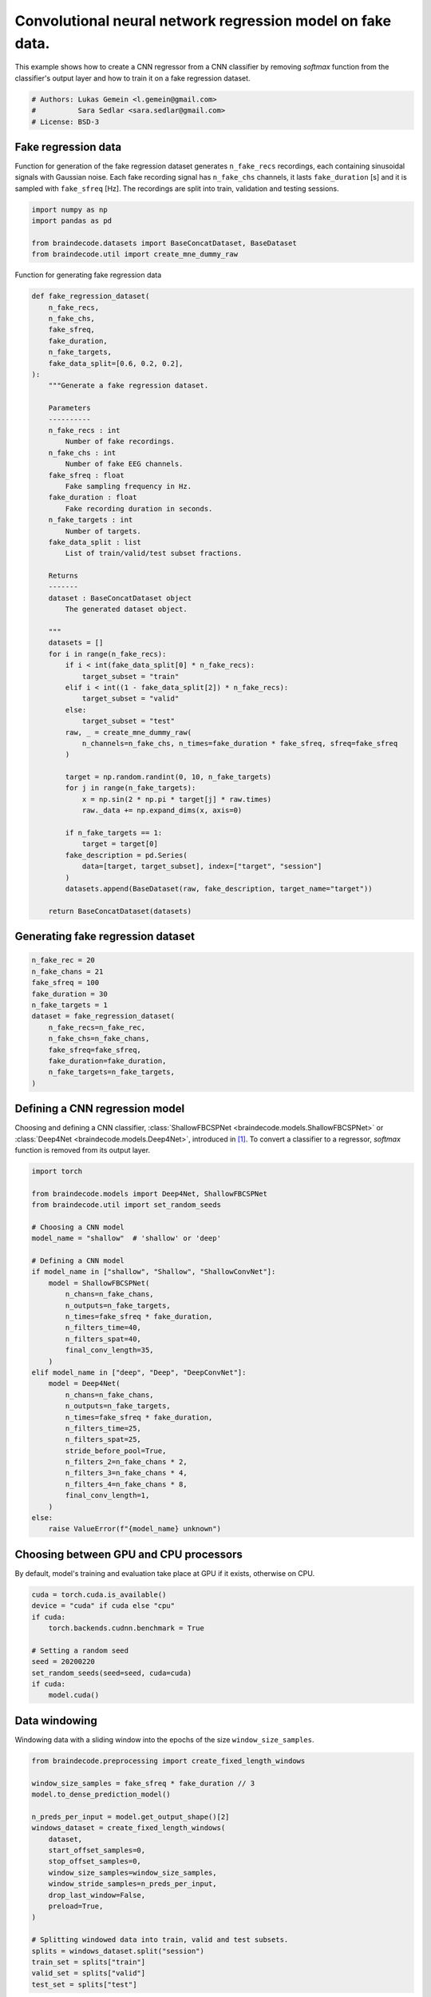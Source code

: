 
.. DO NOT EDIT.
.. THIS FILE WAS AUTOMATICALLY GENERATED BY SPHINX-GALLERY.
.. TO MAKE CHANGES, EDIT THE SOURCE PYTHON FILE:
.. "auto_examples/model_building/plot_regression.py"
.. LINE NUMBERS ARE GIVEN BELOW.

.. only:: html

    .. note::
        :class: sphx-glr-download-link-note

        :ref:`Go to the end <sphx_glr_download_auto_examples_model_building_plot_regression.py>`
        to download the full example code.

.. rst-class:: sphx-glr-example-title

.. _sphx_glr_auto_examples_model_building_plot_regression.py:

.. _convnet-regression-fake:

Convolutional neural network regression model on fake data.
===========================================================

This example shows how to create a CNN regressor from a CNN classifier by removing `softmax`
function from the classifier's output layer and how to train it on a fake regression dataset.

.. GENERATED FROM PYTHON SOURCE LINES 10-15

.. code-block:: Python


    # Authors: Lukas Gemein <l.gemein@gmail.com>
    #          Sara Sedlar <sara.sedlar@gmail.com>
    # License: BSD-3








.. GENERATED FROM PYTHON SOURCE LINES 16-22

Fake regression data
--------------------
Function for generation of the fake regression dataset generates ``n_fake_recs`` recordings,
each containing sinusoidal signals with Gaussian noise. Each fake recording signal has
``n_fake_chs`` channels, it lasts ``fake_duration`` [s] and it is sampled with ``fake_sfreq`` [Hz].
The recordings are split into train, validation and testing sessions.

.. GENERATED FROM PYTHON SOURCE LINES 22-30

.. code-block:: Python


    import numpy as np
    import pandas as pd

    from braindecode.datasets import BaseConcatDataset, BaseDataset
    from braindecode.util import create_mne_dummy_raw









.. GENERATED FROM PYTHON SOURCE LINES 31-32

Function for generating fake regression data

.. GENERATED FROM PYTHON SOURCE LINES 32-90

.. code-block:: Python

    def fake_regression_dataset(
        n_fake_recs,
        n_fake_chs,
        fake_sfreq,
        fake_duration,
        n_fake_targets,
        fake_data_split=[0.6, 0.2, 0.2],
    ):
        """Generate a fake regression dataset.

        Parameters
        ----------
        n_fake_recs : int
            Number of fake recordings.
        n_fake_chs : int
            Number of fake EEG channels.
        fake_sfreq : float
            Fake sampling frequency in Hz.
        fake_duration : float
            Fake recording duration in seconds.
        n_fake_targets : int
            Number of targets.
        fake_data_split : list
            List of train/valid/test subset fractions.

        Returns
        -------
        dataset : BaseConcatDataset object
            The generated dataset object.

        """
        datasets = []
        for i in range(n_fake_recs):
            if i < int(fake_data_split[0] * n_fake_recs):
                target_subset = "train"
            elif i < int((1 - fake_data_split[2]) * n_fake_recs):
                target_subset = "valid"
            else:
                target_subset = "test"
            raw, _ = create_mne_dummy_raw(
                n_channels=n_fake_chs, n_times=fake_duration * fake_sfreq, sfreq=fake_sfreq
            )

            target = np.random.randint(0, 10, n_fake_targets)
            for j in range(n_fake_targets):
                x = np.sin(2 * np.pi * target[j] * raw.times)
                raw._data += np.expand_dims(x, axis=0)

            if n_fake_targets == 1:
                target = target[0]
            fake_description = pd.Series(
                data=[target, target_subset], index=["target", "session"]
            )
            datasets.append(BaseDataset(raw, fake_description, target_name="target"))

        return BaseConcatDataset(datasets)









.. GENERATED FROM PYTHON SOURCE LINES 91-95

Generating fake regression dataset
-----------------------------------



.. GENERATED FROM PYTHON SOURCE LINES 95-108

.. code-block:: Python

    n_fake_rec = 20
    n_fake_chans = 21
    fake_sfreq = 100
    fake_duration = 30
    n_fake_targets = 1
    dataset = fake_regression_dataset(
        n_fake_recs=n_fake_rec,
        n_fake_chs=n_fake_chans,
        fake_sfreq=fake_sfreq,
        fake_duration=fake_duration,
        n_fake_targets=n_fake_targets,
    )





.. rst-class:: sphx-glr-script-out

 .. code-block:: none

    Creating RawArray with float64 data, n_channels=21, n_times=3000
        Range : 0 ... 2999 =      0.000 ...    29.990 secs
    Ready.
    Creating RawArray with float64 data, n_channels=21, n_times=3000
        Range : 0 ... 2999 =      0.000 ...    29.990 secs
    Ready.
    Creating RawArray with float64 data, n_channels=21, n_times=3000
        Range : 0 ... 2999 =      0.000 ...    29.990 secs
    Ready.
    Creating RawArray with float64 data, n_channels=21, n_times=3000
        Range : 0 ... 2999 =      0.000 ...    29.990 secs
    Ready.
    Creating RawArray with float64 data, n_channels=21, n_times=3000
        Range : 0 ... 2999 =      0.000 ...    29.990 secs
    Ready.
    Creating RawArray with float64 data, n_channels=21, n_times=3000
        Range : 0 ... 2999 =      0.000 ...    29.990 secs
    Ready.
    Creating RawArray with float64 data, n_channels=21, n_times=3000
        Range : 0 ... 2999 =      0.000 ...    29.990 secs
    Ready.
    Creating RawArray with float64 data, n_channels=21, n_times=3000
        Range : 0 ... 2999 =      0.000 ...    29.990 secs
    Ready.
    Creating RawArray with float64 data, n_channels=21, n_times=3000
        Range : 0 ... 2999 =      0.000 ...    29.990 secs
    Ready.
    Creating RawArray with float64 data, n_channels=21, n_times=3000
        Range : 0 ... 2999 =      0.000 ...    29.990 secs
    Ready.
    Creating RawArray with float64 data, n_channels=21, n_times=3000
        Range : 0 ... 2999 =      0.000 ...    29.990 secs
    Ready.
    Creating RawArray with float64 data, n_channels=21, n_times=3000
        Range : 0 ... 2999 =      0.000 ...    29.990 secs
    Ready.
    Creating RawArray with float64 data, n_channels=21, n_times=3000
        Range : 0 ... 2999 =      0.000 ...    29.990 secs
    Ready.
    Creating RawArray with float64 data, n_channels=21, n_times=3000
        Range : 0 ... 2999 =      0.000 ...    29.990 secs
    Ready.
    Creating RawArray with float64 data, n_channels=21, n_times=3000
        Range : 0 ... 2999 =      0.000 ...    29.990 secs
    Ready.
    Creating RawArray with float64 data, n_channels=21, n_times=3000
        Range : 0 ... 2999 =      0.000 ...    29.990 secs
    Ready.
    Creating RawArray with float64 data, n_channels=21, n_times=3000
        Range : 0 ... 2999 =      0.000 ...    29.990 secs
    Ready.
    Creating RawArray with float64 data, n_channels=21, n_times=3000
        Range : 0 ... 2999 =      0.000 ...    29.990 secs
    Ready.
    Creating RawArray with float64 data, n_channels=21, n_times=3000
        Range : 0 ... 2999 =      0.000 ...    29.990 secs
    Ready.
    Creating RawArray with float64 data, n_channels=21, n_times=3000
        Range : 0 ... 2999 =      0.000 ...    29.990 secs
    Ready.




.. GENERATED FROM PYTHON SOURCE LINES 109-115

Defining a CNN regression model
-------------------------------

Choosing and defining a CNN classifier, :class:`ShallowFBCSPNet <braindecode.models.ShallowFBCSPNet>`
or :class:`Deep4Net <braindecode.models.Deep4Net>`, introduced in [1]_.
To convert a classifier to a regressor, `softmax` function is removed from its output layer.

.. GENERATED FROM PYTHON SOURCE LINES 115-149

.. code-block:: Python

    import torch

    from braindecode.models import Deep4Net, ShallowFBCSPNet
    from braindecode.util import set_random_seeds

    # Choosing a CNN model
    model_name = "shallow"  # 'shallow' or 'deep'

    # Defining a CNN model
    if model_name in ["shallow", "Shallow", "ShallowConvNet"]:
        model = ShallowFBCSPNet(
            n_chans=n_fake_chans,
            n_outputs=n_fake_targets,
            n_times=fake_sfreq * fake_duration,
            n_filters_time=40,
            n_filters_spat=40,
            final_conv_length=35,
        )
    elif model_name in ["deep", "Deep", "DeepConvNet"]:
        model = Deep4Net(
            n_chans=n_fake_chans,
            n_outputs=n_fake_targets,
            n_times=fake_sfreq * fake_duration,
            n_filters_time=25,
            n_filters_spat=25,
            stride_before_pool=True,
            n_filters_2=n_fake_chans * 2,
            n_filters_3=n_fake_chans * 4,
            n_filters_4=n_fake_chans * 8,
            final_conv_length=1,
        )
    else:
        raise ValueError(f"{model_name} unknown")








.. GENERATED FROM PYTHON SOURCE LINES 150-153

Choosing between GPU and CPU processors
---------------------------------------
By default, model's training and evaluation take place at GPU if it exists, otherwise on CPU.

.. GENERATED FROM PYTHON SOURCE LINES 153-164

.. code-block:: Python

    cuda = torch.cuda.is_available()
    device = "cuda" if cuda else "cpu"
    if cuda:
        torch.backends.cudnn.benchmark = True

    # Setting a random seed
    seed = 20200220
    set_random_seeds(seed=seed, cuda=cuda)
    if cuda:
        model.cuda()








.. GENERATED FROM PYTHON SOURCE LINES 165-168

Data windowing
----------------
Windowing data with a sliding window into the epochs of the size ``window_size_samples``.

.. GENERATED FROM PYTHON SOURCE LINES 168-191

.. code-block:: Python


    from braindecode.preprocessing import create_fixed_length_windows

    window_size_samples = fake_sfreq * fake_duration // 3
    model.to_dense_prediction_model()

    n_preds_per_input = model.get_output_shape()[2]
    windows_dataset = create_fixed_length_windows(
        dataset,
        start_offset_samples=0,
        stop_offset_samples=0,
        window_size_samples=window_size_samples,
        window_stride_samples=n_preds_per_input,
        drop_last_window=False,
        preload=True,
    )

    # Splitting windowed data into train, valid and test subsets.
    splits = windows_dataset.split("session")
    train_set = splits["train"]
    valid_set = splits["valid"]
    test_set = splits["test"]





.. rst-class:: sphx-glr-script-out

 .. code-block:: none

    /Users/baristim/Projects/braindecode-1/braindecode/preprocessing/windowers.py:984: UserWarning: Meaning of `trial_stop_offset_samples`=0 has changed, use `None` to indicate end of trial/recording. Using `None`.
      warnings.warn(




.. GENERATED FROM PYTHON SOURCE LINES 192-197

Model training
-----------------
Model is trained by minimizing MSE loss between ground truth and estimated value averaged over
a period of time using AdamW optimizer [2]_, [3]_. Learning rate is managed by CosineAnnealingLR
learning rate scheduler.

.. GENERATED FROM PYTHON SOURCE LINES 197-226

.. code-block:: Python

    from skorch.callbacks import LRScheduler
    from skorch.helper import predefined_split

    from braindecode import EEGRegressor
    from braindecode.training.losses import CroppedLoss

    batch_size = 4
    n_epochs = 3
    optimizer_lr = 0.001
    optimizer_weight_decay = 0.0
    regressor = EEGRegressor(
        model,
        cropped=True,
        criterion=CroppedLoss,
        criterion__loss_function=torch.nn.functional.mse_loss,
        optimizer=torch.optim.AdamW,
        optimizer__lr=optimizer_lr,
        optimizer__weight_decay=optimizer_weight_decay,
        train_split=predefined_split(valid_set),
        iterator_train__shuffle=True,
        batch_size=batch_size,
        callbacks=[
            "neg_root_mean_squared_error",
            ("lr_scheduler", LRScheduler("CosineAnnealingLR", T_max=n_epochs - 1)),
        ],
        device=device,
    )
    regressor.fit(train_set, y=None, epochs=n_epochs)





.. rst-class:: sphx-glr-script-out

 .. code-block:: none

      epoch    train_loss    train_neg_root_mean_squared_error    valid_loss    valid_neg_root_mean_squared_error      lr     dur
    -------  ------------  -----------------------------------  ------------  -----------------------------------  ------  ------
          1       26.1906                              -4.9646       29.9941                              -5.4763  0.0010  0.0901
          2       12.8624                              -3.2751       12.2358                              -3.4977  0.0005  0.0849
          3        7.0733                              -2.8317        9.5092                              -3.0834  0.0000  0.0840




.. GENERATED FROM PYTHON SOURCE LINES 227-230

Model evaluation
-----------------
Plotting training and validation losses and negative root mean square error

.. GENERATED FROM PYTHON SOURCE LINES 230-247

.. code-block:: Python

    import matplotlib.pyplot as plt

    fig, axes = plt.subplots(1, 2, figsize=(10, 5))
    axes[0].set_title("Train and valid losses")
    axes[0].plot(regressor.history[:, "train_loss"])
    axes[0].plot(regressor.history[:, "valid_loss"])
    axes[0].set_xlabel("Epochs")
    axes[0].set_ylabel("Cropped MSE loss")
    axes[0].legend(["Train", "Valid"])

    axes[1].set_title("Train and valid errors")
    axes[1].plot(regressor.history[:, "train_neg_root_mean_squared_error"])
    axes[1].plot(regressor.history[:, "valid_neg_root_mean_squared_error"])
    axes[1].set_xlabel("Epochs")
    axes[1].set_ylabel("Negative RMSE")
    axes[1].legend(["Train", "Valid"])




.. image-sg:: /auto_examples/model_building/images/sphx_glr_plot_regression_001.png
   :alt: Train and valid losses, Train and valid errors
   :srcset: /auto_examples/model_building/images/sphx_glr_plot_regression_001.png
   :class: sphx-glr-single-img


.. rst-class:: sphx-glr-script-out

 .. code-block:: none


    <matplotlib.legend.Legend object at 0x318bf8c50>



.. GENERATED FROM PYTHON SOURCE LINES 248-251

Model testing
-----------------
Plotting a scatter plot of estimated versus target values and corresponding trend line.

.. GENERATED FROM PYTHON SOURCE LINES 251-263

.. code-block:: Python

    fig, axes = plt.subplots(1, 1, figsize=(5, 5))
    y_estim = np.ravel(regressor.predict(test_set))
    y_gt = test_set.get_metadata()["target"].to_numpy()

    _ = axes.scatter(y_gt, y_estim)
    _ = axes.set_ylabel("Estimated targets.")
    _ = axes.set_xlabel("Ground truth targets.")

    z = np.polyfit(y_gt, y_estim, 1)
    p = np.poly1d(z)
    plt.plot(y_gt, p(y_gt), "r--")
    plt.show()



.. image-sg:: /auto_examples/model_building/images/sphx_glr_plot_regression_002.png
   :alt: plot regression
   :srcset: /auto_examples/model_building/images/sphx_glr_plot_regression_002.png
   :class: sphx-glr-single-img





.. GENERATED FROM PYTHON SOURCE LINES 264-277

References
----------

.. [1] Schirrmeister, R. T., Springenberg, J. T., Fiederer, L. D. J., Glasstetter, M.,
       Eggensperger, K., Tangermann, M., ... & Ball, T. (2017).
       Deep learning with convolutional neural networks for EEG decoding and visualization.
       Human brain mapping, 38(11), 5391-5420.

.. [2] Kingma, Diederik P., and Jimmy Ba.
       "Adam: A method for stochastic optimization." arXiv preprint arXiv:1412.6980 (2014).

.. [3] Reddi, Sashank J., Satyen Kale, and Sanjiv Kumar.
       "On the convergence of adam and beyond." arXiv preprint arXiv:1904.09237 (2019).


.. rst-class:: sphx-glr-timing

   **Total running time of the script:** (0 minutes 19.549 seconds)

**Estimated memory usage:**  509 MB


.. _sphx_glr_download_auto_examples_model_building_plot_regression.py:

.. only:: html

  .. container:: sphx-glr-footer sphx-glr-footer-example

    .. container:: sphx-glr-download sphx-glr-download-jupyter

      :download:`Download Jupyter notebook: plot_regression.ipynb <plot_regression.ipynb>`

    .. container:: sphx-glr-download sphx-glr-download-python

      :download:`Download Python source code: plot_regression.py <plot_regression.py>`

    .. container:: sphx-glr-download sphx-glr-download-zip

      :download:`Download zipped: plot_regression.zip <plot_regression.zip>`


.. only:: html

 .. rst-class:: sphx-glr-signature

    `Gallery generated by Sphinx-Gallery <https://sphinx-gallery.github.io>`_
